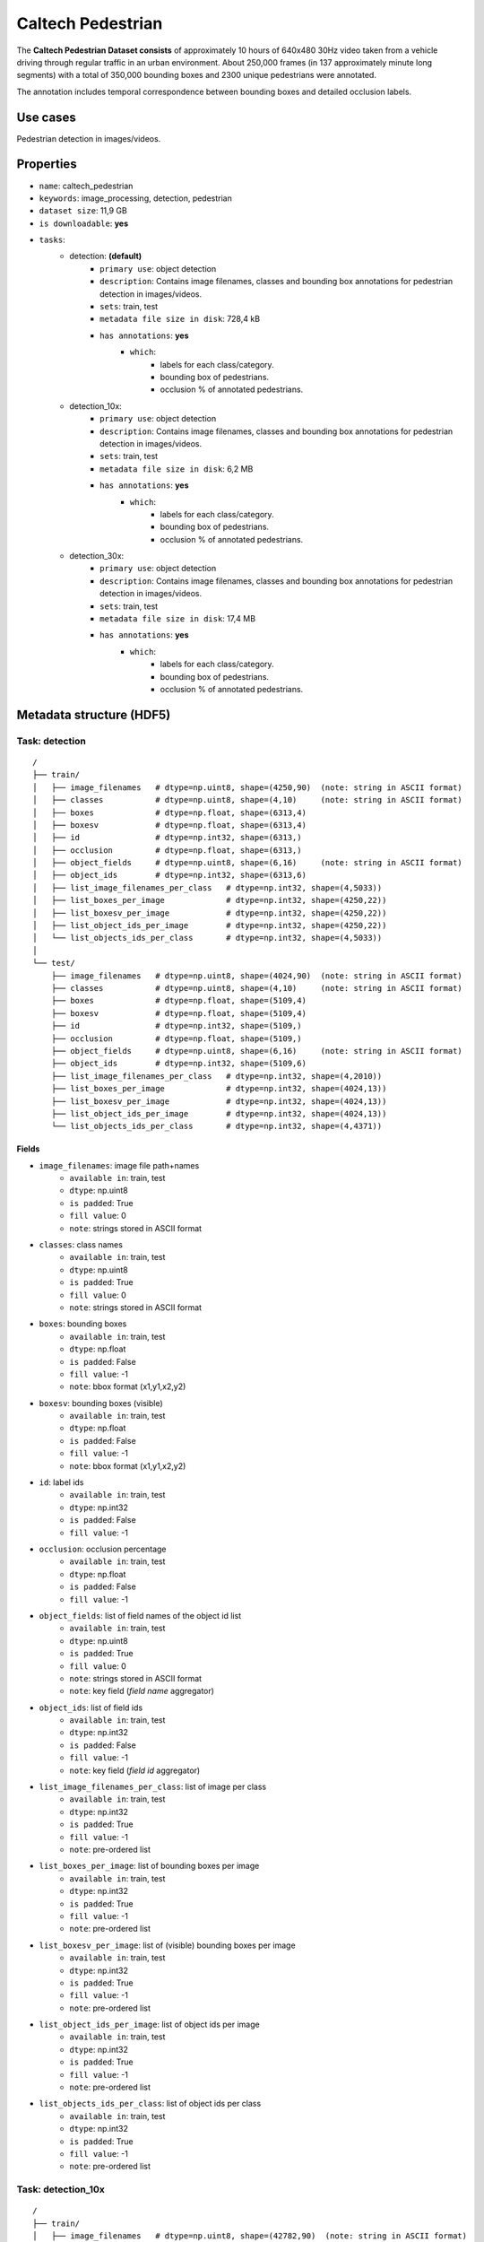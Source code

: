 .. _caltech_pedestrian_readme:

==================
Caltech Pedestrian
==================

The **Caltech Pedestrian Dataset consists** of approximately 10 hours of 640x480 30Hz video
taken from a vehicle driving through regular traffic in an urban environment. About 250,000
frames (in 137 approximately minute long segments) with a total of 350,000 bounding boxes and
2300 unique pedestrians were annotated.

The annotation includes temporal correspondence between bounding boxes and detailed occlusion
labels.


Use cases
=========

Pedestrian detection in images/videos.


Properties
==========

- ``name``: caltech_pedestrian
- ``keywords``: image_processing, detection, pedestrian
- ``dataset size``: 11,9 GB
- ``is downloadable``: **yes**
- ``tasks``:
    - detection: **(default)**
        - ``primary use``: object detection
        - ``description``: Contains image filenames, classes and bounding box annotations for pedestrian detection in images/videos.
        - ``sets``: train, test
        - ``metadata file size in disk``: 728,4 kB
        - ``has annotations``: **yes**
            - ``which``:
                - labels for each class/category.
                - bounding box of pedestrians.
                - occlusion % of annotated pedestrians.
    - detection_10x:
        - ``primary use``: object detection
        - ``description``: Contains image filenames, classes and bounding box annotations for pedestrian detection in images/videos.
        - ``sets``: train, test
        - ``metadata file size in disk``: 6,2 MB
        - ``has annotations``: **yes**
            - ``which``:
                - labels for each class/category.
                - bounding box of pedestrians.
                - occlusion % of annotated pedestrians.
    - detection_30x:
        - ``primary use``: object detection
        - ``description``: Contains image filenames, classes and bounding box annotations for pedestrian detection in images/videos.
        - ``sets``: train, test
        - ``metadata file size in disk``: 17,4 MB
        - ``has annotations``: **yes**
            - ``which``:
                - labels for each class/category.
                - bounding box of pedestrians.
                - occlusion % of annotated pedestrians.


.. note:
    The **detection** task contains 1/30 of all frames+annotations from each video.
    The **detection_10x** task contains 1/3 of all frames+annotations from each video.
    The **detection_30x** task has all the frames+annotations for each video.


Metadata structure (HDF5)
=========================

Task: detection
---------------

::

    /
    ├── train/
    │   ├── image_filenames   # dtype=np.uint8, shape=(4250,90)  (note: string in ASCII format)
    │   ├── classes           # dtype=np.uint8, shape=(4,10)     (note: string in ASCII format)
    │   ├── boxes             # dtype=np.float, shape=(6313,4)
    │   ├── boxesv            # dtype=np.float, shape=(6313,4)
    │   ├── id                # dtype=np.int32, shape=(6313,)
    │   ├── occlusion         # dtype=np.float, shape=(6313,)
    │   ├── object_fields     # dtype=np.uint8, shape=(6,16)     (note: string in ASCII format)
    │   ├── object_ids        # dtype=np.int32, shape=(6313,6)
    │   ├── list_image_filenames_per_class   # dtype=np.int32, shape=(4,5033))
    │   ├── list_boxes_per_image             # dtype=np.int32, shape=(4250,22))
    │   ├── list_boxesv_per_image            # dtype=np.int32, shape=(4250,22))
    │   ├── list_object_ids_per_image        # dtype=np.int32, shape=(4250,22))
    │   └── list_objects_ids_per_class       # dtype=np.int32, shape=(4,5033))
    │
    └── test/
        ├── image_filenames   # dtype=np.uint8, shape=(4024,90)  (note: string in ASCII format)
        ├── classes           # dtype=np.uint8, shape=(4,10)     (note: string in ASCII format)
        ├── boxes             # dtype=np.float, shape=(5109,4)
        ├── boxesv            # dtype=np.float, shape=(5109,4)
        ├── id                # dtype=np.int32, shape=(5109,)
        ├── occlusion         # dtype=np.float, shape=(5109,)
        ├── object_fields     # dtype=np.uint8, shape=(6,16)     (note: string in ASCII format)
        ├── object_ids        # dtype=np.int32, shape=(5109,6)
        ├── list_image_filenames_per_class   # dtype=np.int32, shape=(4,2010))
        ├── list_boxes_per_image             # dtype=np.int32, shape=(4024,13))
        ├── list_boxesv_per_image            # dtype=np.int32, shape=(4024,13))
        ├── list_object_ids_per_image        # dtype=np.int32, shape=(4024,13))
        └── list_objects_ids_per_class       # dtype=np.int32, shape=(4,4371))


Fields
^^^^^^

- ``image_filenames``: image file path+names
    - ``available in``: train, test
    - ``dtype``: np.uint8
    - ``is padded``: True
    - ``fill value``: 0
    - ``note``: strings stored in ASCII format
- ``classes``: class names
    - ``available in``: train, test
    - ``dtype``: np.uint8
    - ``is padded``: True
    - ``fill value``: 0
    - ``note``: strings stored in ASCII format
- ``boxes``: bounding boxes
    - ``available in``: train, test
    - ``dtype``: np.float
    - ``is padded``: False
    - ``fill value``: -1
    - ``note``: bbox format (x1,y1,x2,y2)
- ``boxesv``: bounding boxes (visible)
    - ``available in``: train, test
    - ``dtype``: np.float
    - ``is padded``: False
    - ``fill value``: -1
    - ``note``: bbox format (x1,y1,x2,y2)
- ``id``: label ids
    - ``available in``: train, test
    - ``dtype``: np.int32
    - ``is padded``: False
    - ``fill value``: -1
- ``occlusion``: occlusion percentage
    - ``available in``: train, test
    - ``dtype``: np.float
    - ``is padded``: False
    - ``fill value``: -1
- ``object_fields``: list of field names of the object id list
    - ``available in``: train, test
    - ``dtype``: np.uint8
    - ``is padded``: True
    - ``fill value``: 0
    - ``note``: strings stored in ASCII format
    - ``note``: key field (*field name* aggregator)
- ``object_ids``: list of field ids
    - ``available in``: train, test
    - ``dtype``: np.int32
    - ``is padded``: False
    - ``fill value``: -1
    - ``note``: key field (*field id* aggregator)
- ``list_image_filenames_per_class``: list of image per class
    - ``available in``: train, test
    - ``dtype``: np.int32
    - ``is padded``: True
    - ``fill value``: -1
    - ``note``: pre-ordered list
- ``list_boxes_per_image``: list of bounding boxes per image
    - ``available in``: train, test
    - ``dtype``: np.int32
    - ``is padded``: True
    - ``fill value``: -1
    - ``note``: pre-ordered list
- ``list_boxesv_per_image``: list of (visible) bounding boxes per image
    - ``available in``: train, test
    - ``dtype``: np.int32
    - ``is padded``: True
    - ``fill value``: -1
    - ``note``: pre-ordered list
- ``list_object_ids_per_image``: list of object ids per image
    - ``available in``: train, test
    - ``dtype``: np.int32
    - ``is padded``: True
    - ``fill value``: -1
    - ``note``: pre-ordered list
- ``list_objects_ids_per_class``: list of object ids per class
    - ``available in``: train, test
    - ``dtype``: np.int32
    - ``is padded``: True
    - ``fill value``: -1
    - ``note``: pre-ordered list


Task: detection_10x
-------------------

::

    /
    ├── train/
    │   ├── image_filenames   # dtype=np.uint8, shape=(42782,90)  (note: string in ASCII format)
    │   ├── classes           # dtype=np.uint8, shape=(4,10)     (note: string in ASCII format)
    │   ├── boxes             # dtype=np.float, shape=(63538,4)
    │   ├── boxesv            # dtype=np.float, shape=(63538,4)
    │   ├── id                # dtype=np.int32, shape=(63538,)
    │   ├── occlusion         # dtype=np.float, shape=(63538,)
    │   ├── object_fields     # dtype=np.uint8, shape=(6,16)     (note: string in ASCII format)
    │   ├── object_ids        # dtype=np.int32, shape=(63538,6)
    │   ├── list_image_filenames_per_class   # dtype=np.int32, shape=(4,20422))
    │   ├── list_boxes_per_image             # dtype=np.int32, shape=(42782,22))
    │   ├── list_boxesv_per_image            # dtype=np.int32, shape=(42782,22))
    │   ├── list_object_ids_per_image        # dtype=np.int32, shape=(42782,22))
    │   └── list_objects_ids_per_class       # dtype=np.int32, shape=(4,50605))
    │
    └── test/
        ├── image_filenames   # dtype=np.uint8, shape=(40465,90)  (note: string in ASCII format)
        ├── classes           # dtype=np.uint8, shape=(4,10)     (note: string in ASCII format)
        ├── boxes             # dtype=np.float, shape=(51079,4)
        ├── boxesv            # dtype=np.float, shape=(51079,4)
        ├── id                # dtype=np.int32, shape=(51079,)
        ├── occlusion         # dtype=np.float, shape=(51079,)
        ├── object_fields     # dtype=np.uint8, shape=(6,16)     (note: string in ASCII format)
        ├── object_ids        # dtype=np.int32, shape=(51079,6)
        ├── list_image_filenames_per_class   # dtype=np.int32, shape=(4,20173))
        ├── list_boxes_per_image             # dtype=np.int32, shape=(40465,14))
        ├── list_boxesv_per_image            # dtype=np.int32, shape=(40465,14))
        ├── list_object_ids_per_image        # dtype=np.int32, shape=(40465,14))
        └── list_objects_ids_per_class       # dtype=np.int32, shape=(4,43748))


Fields
^^^^^^

- ``image_filenames``: image file path+names
    - ``available in``: train, test
    - ``dtype``: np.uint8
    - ``is padded``: True
    - ``fill value``: 0
    - ``note``: strings stored in ASCII format
- ``classes``: class names
    - ``available in``: train, test
    - ``dtype``: np.uint8
    - ``is padded``: True
    - ``fill value``: 0
    - ``note``: strings stored in ASCII format
- ``boxes``: bounding boxes
    - ``available in``: train, test
    - ``dtype``: np.float
    - ``is padded``: False
    - ``fill value``: -1
    - ``note``: bbox format (x1,y1,x2,y2)
- ``boxesv``: bounding boxes (visible)
    - ``available in``: train, test
    - ``dtype``: np.float
    - ``is padded``: False
    - ``fill value``: -1
    - ``note``: bbox format (x1,y1,x2,y2)
- ``id``: label ids
    - ``available in``: train, test
    - ``dtype``: np.int32
    - ``is padded``: False
    - ``fill value``: -1
- ``occlusion``: occlusion percentage
    - ``available in``: train, test
    - ``dtype``: np.float
    - ``is padded``: False
    - ``fill value``: -1
- ``object_fields``: list of field names of the object id list
    - ``available in``: train, test
    - ``dtype``: np.uint8
    - ``is padded``: True
    - ``fill value``: 0
    - ``note``: strings stored in ASCII format
    - ``note``: key field (*field name* aggregator)
- ``object_ids``: list of field ids
    - ``available in``: train, test
    - ``dtype``: np.int32
    - ``is padded``: False
    - ``fill value``: -1
    - ``note``: key field (*field id* aggregator)
- ``list_image_filenames_per_class``: list of image per class
    - ``available in``: train, test
    - ``dtype``: np.int32
    - ``is padded``: True
    - ``fill value``: -1
    - ``note``: pre-ordered list
- ``list_boxes_per_image``: list of bounding boxes per image
    - ``available in``: train, test
    - ``dtype``: np.int32
    - ``is padded``: True
    - ``fill value``: -1
    - ``note``: pre-ordered list
- ``list_boxesv_per_image``: list of (visible) bounding boxes per image
    - ``available in``: train, test
    - ``dtype``: np.int32
    - ``is padded``: True
    - ``fill value``: -1
    - ``note``: pre-ordered list
- ``list_object_ids_per_image``: list of object ids per image
    - ``available in``: train, test
    - ``dtype``: np.int32
    - ``is padded``: True
    - ``fill value``: -1
    - ``note``: pre-ordered list
- ``list_objects_ids_per_class``: list of object ids per class
    - ``available in``: train, test
    - ``dtype``: np.int32
    - ``is padded``: True
    - ``fill value``: -1
    - ``note``: pre-ordered list


Task: detection_30x
-------------------

::

    /
    ├── train/
    │   ├── image_filenames   # dtype=np.uint8, shape=(128419,90)  (note: string in ASCII format)
    │   ├── classes           # dtype=np.uint8, shape=(4,10)       (note: string in ASCII format)
    │   ├── boxes             # dtype=np.float, shape=(190598,4)
    │   ├── boxesv            # dtype=np.float, shape=(190598,4)
    │   ├── id                # dtype=np.int32, shape=(190598,)
    │   ├── occlusion         # dtype=np.float, shape=(190598,)
    │   ├── object_fields     # dtype=np.uint8, shape=(6,16)       (note: string in ASCII format)
    │   ├── object_ids        # dtype=np.int32, shape=(190598,6)
    │   ├── list_image_filenames_per_class   # dtype=np.int32, shape=(4,61274))
    │   ├── list_boxes_per_image             # dtype=np.int32, shape=(128419,22))
    │   ├── list_boxesv_per_image            # dtype=np.int32, shape=(128419,22))
    │   ├── list_object_ids_per_image        # dtype=np.int32, shape=(128419,22))
    │   └── list_objects_ids_per_class       # dtype=np.int32, shape=(4,151768))
    │
    └── test/
        ├── image_filenames   # dtype=np.uint8, shape=(121465,90)  (note: string in ASCII format)
        ├── classes           # dtype=np.uint8, shape=(4,10)       (note: string in ASCII format)
        ├── boxes             # dtype=np.float, shape=(153305,4)
        ├── boxesv            # dtype=np.float, shape=(153305,4)
        ├── id                # dtype=np.int32, shape=(153305,)
        ├── occlusion         # dtype=np.float, shape=(153305,)
        ├── object_fields     # dtype=np.uint8, shape=(6,16)       (note: string in ASCII format)
        ├── object_ids        # dtype=np.int32, shape=(153305,6)
        ├── list_image_filenames_per_class   # dtype=np.int32, shape=(4,60537))
        ├── list_boxes_per_image             # dtype=np.int32, shape=(121465,14))
        ├── list_boxesv_per_image            # dtype=np.int32, shape=(121465,14))
        ├── list_object_ids_per_image        # dtype=np.int32, shape=(121465,14))
        └── list_objects_ids_per_class       # dtype=np.int32, shape=(4,131273))


Fields
^^^^^^

- ``image_filenames``: image file path+names
    - ``available in``: train, test
    - ``dtype``: np.uint8
    - ``is padded``: True
    - ``fill value``: 0
    - ``note``: strings stored in ASCII format
- ``classes``: class names
    - ``available in``: train, test
    - ``dtype``: np.uint8
    - ``is padded``: True
    - ``fill value``: 0
    - ``note``: strings stored in ASCII format
- ``boxes``: bounding boxes
    - ``available in``: train, test
    - ``dtype``: np.float
    - ``is padded``: False
    - ``fill value``: -1
    - ``note``: bbox format (x1,y1,x2,y2)
- ``boxesv``: bounding boxes (visible)
    - ``available in``: train, test
    - ``dtype``: np.float
    - ``is padded``: False
    - ``fill value``: -1
    - ``note``: bbox format (x1,y1,x2,y2)
- ``id``: label ids
    - ``available in``: train, test
    - ``dtype``: np.int32
    - ``is padded``: False
    - ``fill value``: -1
- ``occlusion``: occlusion percentage
    - ``available in``: train, test
    - ``dtype``: np.float
    - ``is padded``: False
    - ``fill value``: -1
- ``object_fields``: list of field names of the object id list
    - ``available in``: train, test
    - ``dtype``: np.uint8
    - ``is padded``: True
    - ``fill value``: 0
    - ``note``: strings stored in ASCII format
    - ``note``: key field (*field name* aggregator)
- ``object_ids``: list of field ids
    - ``available in``: train, test
    - ``dtype``: np.int32
    - ``is padded``: False
    - ``fill value``: -1
    - ``note``: key field (*field id* aggregator)
- ``list_image_filenames_per_class``: list of image per class
    - ``available in``: train, test
    - ``dtype``: np.int32
    - ``is padded``: True
    - ``fill value``: -1
    - ``note``: pre-ordered list
- ``list_boxes_per_image``: list of bounding boxes per image
    - ``available in``: train, test
    - ``dtype``: np.int32
    - ``is padded``: True
    - ``fill value``: -1
    - ``note``: pre-ordered list
- ``list_boxesv_per_image``: list of (visible) bounding boxes per image
    - ``available in``: train, test
    - ``dtype``: np.int32
    - ``is padded``: True
    - ``fill value``: -1
    - ``note``: pre-ordered list
- ``list_object_ids_per_image``: list of object ids per image
    - ``available in``: train, test
    - ``dtype``: np.int32
    - ``is padded``: True
    - ``fill value``: -1
    - ``note``: pre-ordered list
- ``list_objects_ids_per_class``: list of object ids per class
    - ``available in``: train, test
    - ``dtype``: np.int32
    - ``is padded``: True
    - ``fill value``: -1
    - ``note``: pre-ordered list


Disclaimer
==========

All rights reserved to the original creators of **Caltech Pedestrian Dataset**.

For information about the dataset and its terms of use, please see this `link <http://www.vision.caltech.edu/Image_Datasets/CaltechPedestrians>`_.